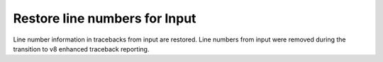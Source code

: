 Restore line numbers for Input
===================

Line number information in tracebacks from input are restored.
Line numbers from input were removed during the transition to v8 enhanced traceback reporting.
